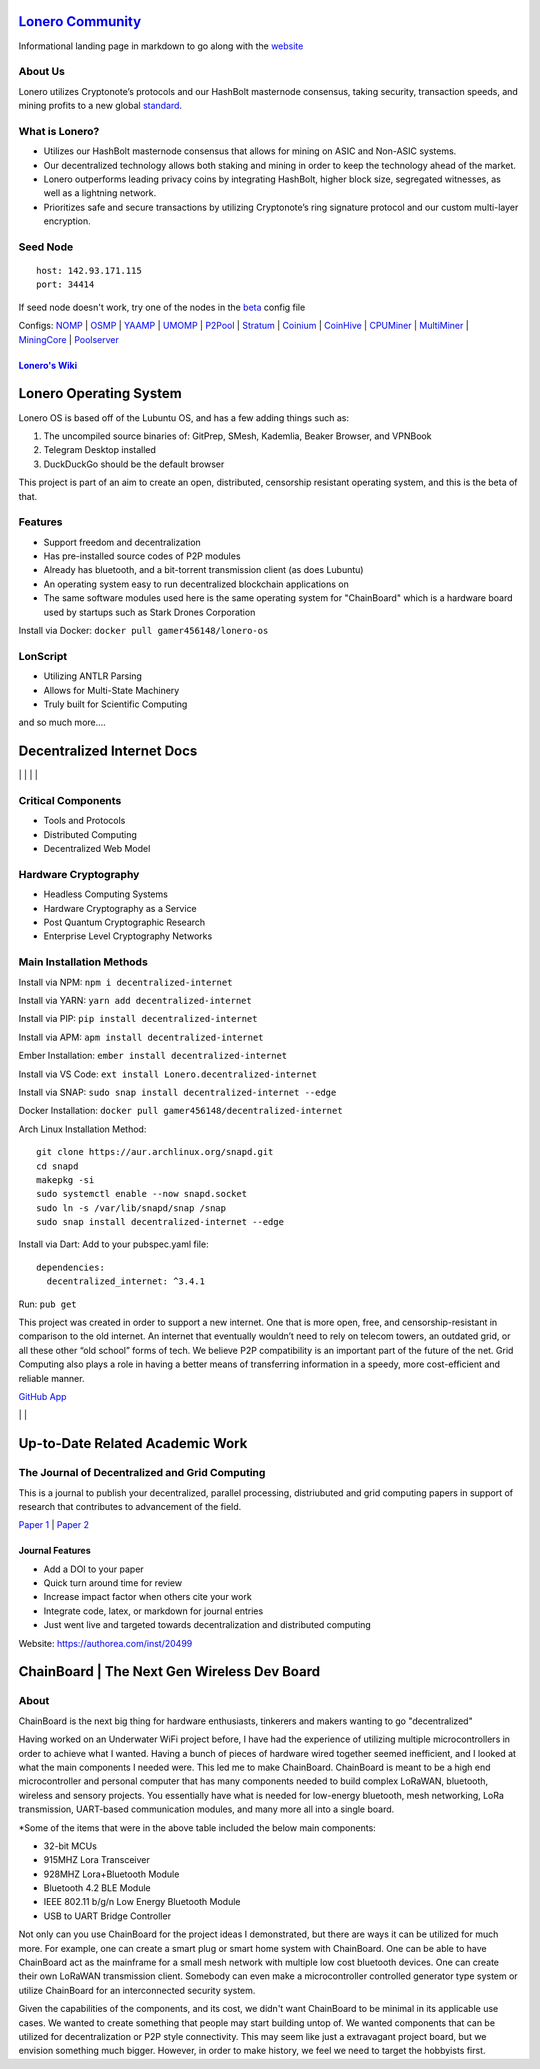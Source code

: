  |PoweredBy|
`Lonero Community`_
===================

Informational landing page in markdown to go along with the `website`_

About Us
~~~~~~~~

Lonero utilizes Cryptonote’s protocols and our HashBolt masternode
consensus, taking security, transaction speeds, and mining profits to a
new global `standard`_.

What is Lonero?
~~~~~~~~~~~~~~~

-  Utilizes our HashBolt masternode consensus that allows for mining on
   ASIC and Non-ASIC systems.
-  Our decentralized technology allows both staking and mining in order
   to keep the technology ahead of the market.
-  Lonero outperforms leading privacy coins by integrating HashBolt,
   higher block size, segregated witnesses, as well as a lightning
   network.
-  Prioritizes safe and secure transactions by utilizing Cryptonote’s
   ring signature protocol and our custom multi-layer encryption.

Seed Node
~~~~~~~~~

::

   host: 142.93.171.115
   port: 34414

.. _configs-nomp--osmp--yaamp--umomp--p2pool--stratum--coinium--coinhive--cpuminer--multiminer--miningcore--poolserver:

If seed node doesn't work, try one of the nodes in the `beta`_ config file

Configs: `NOMP`_ \| `OSMP`_ \| `YAAMP`_ \| `UMOMP`_ \| `P2Pool`_ \| `Stratum`_ \| `Coinium`_ \| `CoinHive`_ \| `CPUMiner`_ \| `MultiMiner`_ \| `MiningCore`_ \| `Poolserver`_
                                                                                                                                                                             

`Lonero's Wiki`_
----------------

Lonero Operating System
=======================

|N|Solid1|

Lonero OS is based off of the Lubuntu OS, and has a few adding things
such as:

1. The uncompiled source binaries of: GitPrep, SMesh, Kademlia, Beaker
   Browser, and VPNBook
2. Telegram Desktop installed
3. DuckDuckGo should be the default browser

This project is part of an aim to create an open, distributed,
censorship resistant operating system, and this is the beta of that.

Features
~~~~~~~~

-  Support freedom and decentralization
-  Has pre-installed source codes of P2P modules
-  Already has bluetooth, and a bit-torrent transmission client (as does
   Lubuntu)
-  An operating system easy to run decentralized blockchain applications
   on
-  The same software modules used here is the same operating system for
   "ChainBoard" which is a hardware board used by startups such as Stark
   Drones Corporation
   
Install via Docker: ``docker pull gamer456148/lonero-os``

LonScript
~~~~~~~~~

-  Utilizing ANTLR Parsing
-  Allows for Multi-State Machinery
-  Truly built for Scientific Computing 
and so much more…. 

|N|lonscript|   

Decentralized Internet Docs
===========================
|npm| \| |Crates.io| \| |Discord|
\| |Gitter| \| |Read the Docs|

Critical Components
~~~~~~~~~~~~~~~~

-  Tools and Protocols
-  Distributed Computing
-  Decentralized Web Model

Hardware Cryptography
~~~~~~~~~~~~~~~~~~~~~~
- Headless Computing Systems
- Hardware Cryptography as a Service
- Post Quantum Cryptographic Research
- Enterprise Level Cryptography Networks

Main Installation Methods
~~~~~~~~~~~~~~~~~~~~~~~~~~~~~~~~

Install via NPM: ``npm i decentralized-internet``

Install via YARN: ``yarn add decentralized-internet``

Install via PIP: ``pip install decentralized-internet``

Install via APM: ``apm install decentralized-internet``

Ember Installation:  ``ember install decentralized-internet``

Install via VS Code: ``ext install Lonero.decentralized-internet``

Install via SNAP: ``sudo snap install decentralized-internet --edge``

Docker Installation: ``docker pull gamer456148/decentralized-internet``

Arch Linux Installation Method:

::

   git clone https://aur.archlinux.org/snapd.git
   cd snapd
   makepkg -si
   sudo systemctl enable --now snapd.socket
   sudo ln -s /var/lib/snapd/snap /snap
   sudo snap install decentralized-internet --edge

Install via Dart:
Add to your pubspec.yaml file:
::

   dependencies:
     decentralized_internet: ^3.4.1
Run: ``pub get``

This project was created in order to support a new internet. One that is
more open, free, and censorship-resistant in comparison to the old
internet. An internet that eventually wouldn’t need to rely on telecom
towers, an outdated grid, or all these other “old school” forms of tech.
We believe P2P compatibility is an important part of the future of the
net. Grid Computing also plays a role in having a better means of
transferring information in a speedy, more cost-efficient and reliable
manner.

`GitHub App`_

|N|ChromeStore| | |N|UptoDownDroid| | |N|OperaDownload|

.. _chainboard--the-next-gen-wireless-dev-board:

Up-to-Date Related Academic Work
=================================

The Journal of Decentralized and Grid Computing
~~~~~~~~~~~~~~~~~~~~~~~~~~~~~~~~~~~~~~~~~~~~~~~~~~~
This is a journal to publish your decentralized, parallel processing, distriubuted and grid computing papers in support of research that contributes to advancement of the field.

`Paper 1`_ \| `Paper 2`_
 
Journal Features
------------------

-  Add a DOI to your paper
-  Quick turn around time for review
-  Increase impact factor when others cite your work
-  Integrate code, latex, or markdown for journal entries
-  Just went live and targeted towards decentralization and distributed
   computing

Website: https://authorea.com/inst/20499

ChainBoard \| The Next Gen Wireless Dev Board
=============================================

|N|Solid|

About
~~~~~
ChainBoard is the next big thing for hardware enthusiasts, tinkerers and makers wanting to go "decentralized"

|N|Solid01|

Having worked on an Underwater WiFi project before, I have had the
experience of utilizing multiple microcontrollers in order to achieve
what I wanted. Having a bunch of pieces of hardware wired together
seemed inefficient, and I looked at what the main components I needed
were. This led me to make ChainBoard. ChainBoard is meant to be a high
end microcontroller and personal computer that has many components
needed to build complex LoRaWAN, bluetooth, wireless and sensory
projects. You essentially have what is needed for low-energy bluetooth,
mesh networking, LoRa transmission, UART-based communication modules,
and many more all into a single board. |N|Solid02| |N|Solid03|

\*Some of the items that were in the above table included the below main
components:

-  32-bit MCUs
-  915MHZ Lora Transceiver
-  928MHZ Lora+Bluetooth Module
-  Bluetooth 4.2 BLE Module
-  IEEE 802.11 b/g/n Low Energy Bluetooth Module
-  USB to UART Bridge Controller

|N|Solid04| |N|Solid05| |N|Solid06|

Not only can you use ChainBoard for the project ideas I demonstrated, but there are ways it can be utilized for much more. For example, one can create a smart plug or smart home system with ChainBoard. One can be able to have ChainBoard act as the mainframe for a small mesh network with multiple low cost bluetooth devices. One can create their own LoRaWAN transmission client. Somebody can even make a microcontroller controlled generator type system or utilize ChainBoard for an interconnected security system.


Given the capabilities of the components, and its cost, we didn't want ChainBoard to be minimal in its applicable use cases. We wanted to create something that people may start building untop of. We wanted components that can be utilized for decentralization or P2P style connectivity. This may seem like just a extravagant project board, but we envision something much bigger. However, in order to make history, we feel we need to target the hobbyists first.

.. |N|Solid01| image:: https://ksr-ugc.imgix.net/assets/026/631/309/62a628ff7f5e6a5cf3869856cbb2e88b_original.png?ixlib=rb-2.1.0&w=680&fit=max&v=1569595065&auto=format&gif-q=50&lossless=true&s=e795e51a4564bea279e3035308f9eaab
.. |N|Solid02| image:: https://ksr-ugc.imgix.net/assets/026/631/361/2c751470eea058c421ec83fd7a40084d_original.png?ixlib=rb-2.1.0&w=680&fit=max&v=1569595387&auto=format&gif-q=50&lossless=true&s=14ae2bffa95ed09c8f2db2df64ffccb1
.. |N|Solid03| image:: https://ksr-ugc.imgix.net/assets/026/654/935/b840a7493242995678a69d7bfc4c7296_original.png?ixlib=rb-2.1.0&w=680&fit=max&v=1569801659&auto=format&gif-q=50&lossless=true&s=2f52a369028ab6d6827b05c754dcd01f
.. |N|Solid04| image:: https://ksr-ugc.imgix.net/assets/026/739/381/fe14fcf81a251f9f1fb596125edb3fc1_original.png?ixlib=rb-2.1.0&w=680&fit=max&v=1570402944&auto=format&gif-q=50&lossless=true&s=fabe1281b048b67d739e6b86b69e0e54
.. |N|Solid05| image:: https://ksr-ugc.imgix.net/assets/026/631/597/423edab1dfea4f6da43decc7075cd80e_original.png?ixlib=rb-2.1.0&w=680&fit=max&v=1569596644&auto=format&gif-q=50&lossless=true&s=42bb288e102625b9b77d59b9b581c4d9
.. |N|Solid06| image:: https://ksr-ugc.imgix.net/assets/026/685/199/43c98834f22bd65485bdcf3872c071bc_original.png?ixlib=rb-2.1.0&w=680&fit=max&v=1569978728&auto=format&gif-q=50&lossless=true&s=99b2056dd2ca3c633bd118c15e531009



.. _Lonero Community: https://lonero-team.github.io/Lonero-Community/
.. _beta: https://github.com/Lonero-Team/Lonero-Beta
.. _website: https://lonero.org
.. _standard: https://github.com/Lonero-Team/
.. _NOMP: https://github.com/Lonero-Team/NOMP-Config
.. _OSMP: https://github.com/Lonero-Team/OSMP-Configs
.. _YAAMP: https://github.com/Lonero-Team/Yaamp-Configuration
.. _UMOMP: https://github.com/Lonero-Team/UNOMP-LNR-Config
.. _P2Pool: https://github.com/Lonero-Team/CN-P2Pool-Hashing-Script
.. _Stratum: https://github.com/Lonero-Team/Stratum-Config
.. _Coinium: https://github.com/Lonero-Team/Coinium-Configs
.. _CoinHive: https://github.com/Lonero-Team/Integrate-CoinHive
.. _CPUMiner: https://github.com/Lonero-Team/CPUMiner-Config
.. _MultiMiner: https://github.com/Lonero-Team/MultiMiner-Config
.. _MiningCore: https://github.com/Lonero-Team/MiningCore-Config
.. _Poolserver: https://github.com/Lonero-Team/Poolserver-File
.. _Lonero's Wiki: https://github.com/Lonero-Team/Lonero-Community/wiki
.. _Paper 1: https://www.authorea.com/users/289895/articles/416340-a-distributed-architecture-proposal-for-regressional-generative-adversarial-networks-for-biostatistical-analysis-modeled-after-the-decentralized-internet-sdk-and-boinc
.. _Paper 2: https://www.authorea.com/users/289895/articles/417091-the-doppler-effect-oceanic-colonization-and-the-need-for-software-defined-networking-solutions-for-examining-waterways-contamination-underwater-wireless-networks

.. |N|Solid1| image:: https://i.imgur.com/k9NEH6E.png
   :target: https://www.starkdrones.org/home/os
.. |N|Solid| image:: https://ph-files.imgix.net/2bd39fd4-abe8-42e7-b58a-138556fbe115
.. |N|lonscript| image:: https://raw.githubusercontent.com/Mentors4EDU/Images/master/lscript_chart.png
   :target: https://www.starkdrones.org/home/lonscript
.. _GitHub App: https://github.com/apps/decentralized-internet
.. |N|ChromeStore| image:: https://raw.githubusercontent.com/Mentors4EDU/Images/master/chromewebstore_badgewborder_v2.png
   :target: https://chrome.google.com/webstore/detail/decentralized-internet-sd/gdomaijaeldibcpllgjfimjgdjngojig   
.. |N|UptoDownDroid| image:: https://stc.utdstc.com/img/download-uptodown8.png
   :target: https://decentralized-internet.en.uptodown.com/android   
.. |N|OperaDownload| image:: https://raw.githubusercontent.com/Mentors4EDU/Images/master/opera(1).png
   :target: http://android.oms.apps.bemobi.com/en_us/decentralized_internet.html
   
.. |PoweredBy| image:: https://raw.githubusercontent.com/Mentors4EDU/Images/master/Add%20a%20heading(15).png
   :target: https://www.starkdrones.org/home/os
.. |npm| image:: https://img.shields.io/npm/dt/decentralized-internet?label=NPM%20Downloads
.. |Crates.io| image:: https://img.shields.io/crates/d/decentralized-internet?label=crates.io%20Downloads
.. |Discord| image:: https://img.shields.io/discord/639489591664967700
   :target: https://discord.gg/buTafPc
.. |Gitter| image:: https://img.shields.io/gitter/room/Decentralized-Internet/community
   :target: https://gitter.im/Decentralized-Internet/community?source=orgpage
.. |Read the Docs| image:: https://img.shields.io/readthedocs/lonero
   :target: https://lonero.readthedocs.io/en/latest/
